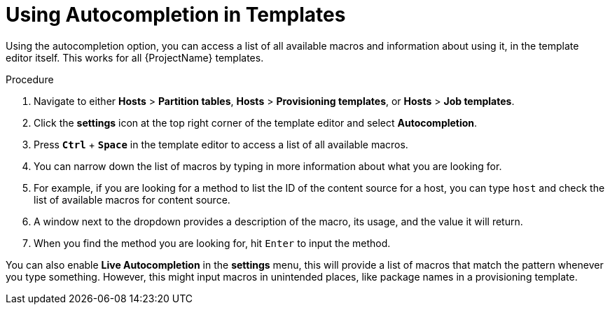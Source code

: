 [id="Using_Autocompletion_in_Templates_{context}"]
= Using Autocompletion in Templates

Using the autocompletion option, you can access a list of all available macros and information about using it, in the template editor itself.
This works for all {ProjectName} templates.

.Procedure
. Navigate to either *Hosts* > *Partition tables*, *Hosts* > *Provisioning templates*, or *Hosts* > *Job templates*.
. Click the *settings* icon at the top right corner of the template editor and select *Autocompletion*.
. Press `*Ctrl*` + `*Space*` in the template editor to access a list of all available macros.
. You can narrow down the list of macros by typing in more information about what you are looking for.
. For example, if you are looking for a method to list the ID of the content source for a host, you can type `host` and check the list of available macros for content source.
. A window next to the dropdown provides a description of the macro, its usage, and the value it will return.
. When you find the method you are looking for, hit `Enter` to input the method.

You can also enable *Live Autocompletion* in the *settings* menu, this will provide a list of macros that match the pattern whenever you type something.
However, this might input macros in unintended places, like package names in a provisioning template.
